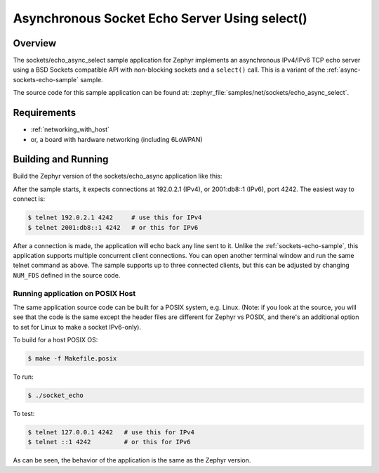 .. _async-sockets-echo-select-sample:

Asynchronous Socket Echo Server Using select()
##############################################

Overview
********

The sockets/echo_async_select sample application for Zephyr implements an
asynchronous IPv4/IPv6 TCP echo server using a BSD Sockets compatible API
with non-blocking sockets and a ``select()`` call. This is a variant of
the :ref:`async-sockets-echo-sample` sample.

The source code for this sample application can be found at:
:zephyr_file:`samples/net/sockets/echo_async_select`.

Requirements
************

- :ref:`networking_with_host`
- or, a board with hardware networking (including 6LoWPAN)

Building and Running
********************

Build the Zephyr version of the sockets/echo_async application like this:

.. zephyr-app-commands::
   :zephyr-app: samples/net/sockets/echo_async_select
   :board: <board_to_use>
   :goals: build
   :compact:

After the sample starts, it expects connections at 192.0.2.1 (IPv4), or
2001:db8::1 (IPv6), port 4242. The easiest way to connect is:

.. code-block:: console

    $ telnet 192.0.2.1 4242     # use this for IPv4
    $ telnet 2001:db8::1 4242   # or this for IPv6

After a connection is made, the application will echo back any line sent to
it. Unlike the :ref:`sockets-echo-sample`, this application
supports multiple concurrent client connections. You can open
another terminal window and run the same telnet command as above.
The sample supports up to three connected clients, but this can be adjusted
by changing ``NUM_FDS`` defined in the source code.

Running application on POSIX Host
=================================

The same application source code can be built for a POSIX system, e.g.
Linux. (Note: if you look at the source, you will see that the code is
the same except the header files are different for Zephyr vs POSIX, and
there's an additional option to set for Linux to make a socket IPv6-only).

To build for a host POSIX OS:

.. code-block:: console

    $ make -f Makefile.posix

To run:

.. code-block:: console

    $ ./socket_echo

To test:

.. code-block:: console

    $ telnet 127.0.0.1 4242   # use this for IPv4
    $ telnet ::1 4242         # or this for IPv6

As can be seen, the behavior of the application is the same as the Zephyr
version.
